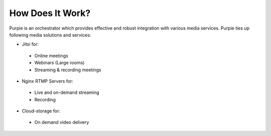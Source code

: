 #################
How Does It Work?
#################

Purpie is an orchestrator which provides effective and robust integration with various media services. Purpie ties up following media solutions and services:

* Jitsi for:
 * Online meetings
 * Webinars (Large rooms)
 * Streaming & recording meetings

* Nginx RTMP Servers for:
 * Live and on-demand streaming
 * Recording

* Cloud-storage for:
 * On demand video delivery
